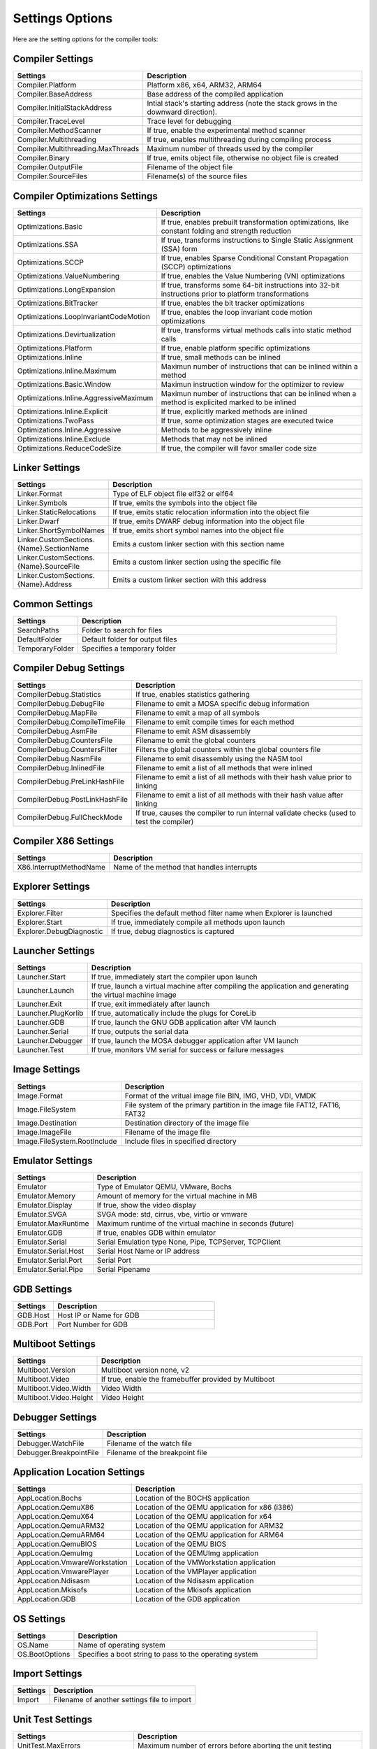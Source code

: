 ################
Settings Options
################

Here are the setting options for the compiler tools:

Compiler Settings
-----------------

.. csv-table::
   :header: "Settings", "Description"
   :widths: 50, 200

    Compiler.Platform,"Platform x86, x64, ARM32, ARM64"
    Compiler.BaseAddress,Base address of the compiled application
	Compiler.InitialStackAddress,Intial stack's starting address (note the stack grows in the downward direction).
    Compiler.TraceLevel,Trace level for debugging
    Compiler.MethodScanner,"If true, enable the experimental method scanner"
    Compiler.Multithreading,"If true, enables multithreading during compiling process"
    Compiler.Multithreading.MaxThreads,Maximum number of threads used by the compiler
    Compiler.Binary,"If true, emits object file, otherwise no object file is created"
    Compiler.OutputFile,Filename of the object file
    Compiler.SourceFiles,Filename(s) of the source files

Compiler Optimizations Settings
-------------------------------

.. csv-table::
   :header: "Settings", "Description"
   :widths: 50, 200

    Optimizations.Basic,"If true, enables prebuilt transformation optimizations, like constant folding and strength reduction"
    Optimizations.SSA,"If true, transforms instructions to Single Static Assignment (SSA) form"
    Optimizations.SCCP,"If true, enables Sparse Conditional Constant Propagation (SCCP) optimizations"
    Optimizations.ValueNumbering,"If true, enables the Value Numbering (VN) optimizations"
    Optimizations.LongExpansion,"If true, transforms some 64-bit instructions into 32-bit instructions prior to platform transformations"
    Optimizations.BitTracker,"If true, enables the bit tracker optimizations"
    Optimizations.LoopInvariantCodeMotion,"If true, enables the loop invariant code motion optimizations"
    Optimizations.Devirtualization,"If true, transforms virtual methods calls into static method calls"
    Optimizations.Platform,"If true, enable platform specific optimizations"
    Optimizations.Inline,"If true, small methods can be inlined"
    Optimizations.Inline.Maximum,Maximun number of instructions that can be inlined within a method
	Optimizations.Basic.Window,Maximun instruction window for the optimizer to review
    Optimizations.Inline.AggressiveMaximum,Maximun number of instructions that can be inlined when a method is explicited marked to be inlined
    Optimizations.Inline.Explicit,"If true, explicitly marked methods are inlined"
    Optimizations.TwoPass,"If true, some optimization stages are executed twice"
    Optimizations.Inline.Aggressive,Methods to be aggressively inline
    Optimizations.Inline.Exclude,Methods that may not be inlined
	Optimizations.ReduceCodeSize,"If true, the compiler will favor smaller code size"

Linker Settings
---------------

.. csv-table::
   :header: "Settings", "Description"
   :widths: 50, 200

    Linker.Format,Type of ELF object file elf32 or elf64
    Linker.Symbols,"If true, emits the symbols into the object  file"
    Linker.StaticRelocations,"If true, emits static relocation information into the object file"
    Linker.Dwarf,"If true, emits DWARF debug information into the object file"
    Linker.ShortSymbolNames,"If true, emits short symbol names into the object file"
    Linker.CustomSections.{Name}.SectionName,Emits a custom linker section with this section name
    Linker.CustomSections.{Name}.SourceFile,Emits a custom linker section using the specific file
    Linker.CustomSections.{Name}.Address,Emits a custom linker section with this address

Common Settings
---------------

.. csv-table::
   :header: "Settings", "Description"
   :widths: 50, 200

    SearchPaths,Folder to search for files
    DefaultFolder,Default folder for output files
    TemporaryFolder,Specifies a temporary folder

Compiler Debug Settings
-----------------------

.. csv-table::
   :header: "Settings", "Description"
   :widths: 50, 200

    CompilerDebug.Statistics,"If true, enables statistics gathering"
    CompilerDebug.DebugFile,Filename to emit a MOSA specific debug information
    CompilerDebug.MapFile,Filename to emit a map of all symbols
    CompilerDebug.CompileTimeFile,Filename to emit compile times for each method
    CompilerDebug.AsmFile,Filename to emit ASM disassembly
    CompilerDebug.CountersFile,Filename to emit the global counters
	CompilerDebug.CountersFilter,Filters the global counters within the global counters file
    CompilerDebug.NasmFile,Filename to emit disassembly using the NASM tool
    CompilerDebug.InlinedFile,Filename to emit a list of all methods that were inlined
    CompilerDebug.PreLinkHashFile,Filename to emit a list of all methods with their hash value prior to linking
    CompilerDebug.PostLinkHashFile,Filename to emit a list of all methods with their hash value after linking
	CompilerDebug.FullCheckMode,"If true, causes the compiler to run internal validate checks (used to test the compiler)"

Compiler X86 Settings
---------------------

.. csv-table::
   :header: "Settings", "Description"
   :widths: 50, 200

    X86.InterruptMethodName,Name of the method that handles interrupts

Explorer Settings
-----------------

.. csv-table::
   :header: "Settings", "Description"
   :widths: 50, 200

    Explorer.Filter,Specifies the default method filter name when Explorer is launched
	Explorer.Start,"If true, immediately compile all methods upon launch"
	Explorer.DebugDiagnostic,"If true, debug diagnostics is captured"

Launcher Settings
-----------------

.. csv-table::
   :header: "Settings", "Description"
   :widths: 50, 200

    Launcher.Start,"If true, immediately start the compiler upon launch"
    Launcher.Launch,"If true, launch a virtual machine after compiling the application and generating the virtual machine image"
    Launcher.Exit,"If true, exit immediately after launch"
    Launcher.PlugKorlib,"If true, automatically include the plugs for CoreLib"
    Launcher.GDB,"If true, launch the GNU GDB application after VM launch"
	Launcher.Serial,"If true, outputs the serial data"
    Launcher.Debugger,"If true, launch the MOSA debugger application after VM launch"
    Launcher.Test,"If true, monitors VM serial for success or failure messages"

Image Settings
--------------

.. csv-table::
   :header: "Settings", "Description"
   :widths: 50, 200

    Image.Format,"Format of the vritual image file BIN, IMG, VHD, VDI, VMDK"
    Image.FileSystem,"File system of the primary partition in the image file FAT12, FAT16, FAT32"
    Image.Destination,Destination directory of the image file
    Image.ImageFile,Filename of the image file
	Image.FileSystem.RootInclude,Include files in specified directory

Emulator Settings
-----------------

.. csv-table::
   :header: "Settings", "Description"
   :widths: 50, 200

    Emulator,"Type of Emulator QEMU, VMware, Bochs"
    Emulator.Memory,Amount of memory for the virtual machine in MB
    Emulator.Display,"If true, show the video display"
	Emulator.SVGA,"SVGA mode: std, cirrus, vbe, virtio or vmware"
	Emulator.MaxRuntime,Maximum runtime of the virtual machine in seconds (future)
    Emulator.GDB,"If true, enables GDB within emulator"
    Emulator.Serial,"Serial Emulation type None, Pipe, TCPServer, TCPClient"
    Emulator.Serial.Host,Serial Host Name or IP address
    Emulator.Serial.Port,Serial Port
    Emulator.Serial.Pipe,Serial Pipename

GDB Settings
------------

.. csv-table::
   :header: "Settings", "Description"
   :widths: 50, 200

    GDB.Host,Host IP or Name for GDB
    GDB.Port,Port Number for GDB

Multiboot Settings
------------------

.. csv-table::
   :header: "Settings", "Description"
   :widths: 50, 200

    Multiboot.Version,"Multiboot version none, v2"
    Multiboot.Video,"If true, enable the framebuffer provided by Multiboot"
    Multiboot.Video.Width,Video Width
    Multiboot.Video.Height,Video Height

Debugger Settings
-----------------

.. csv-table::
   :header: "Settings", "Description"
   :widths: 50, 200

    Debugger.WatchFile,Filename of the watch file
    Debugger.BreakpointFile,Filename of the breakpoint file

Application Location Settings
-----------------------------

.. csv-table::
   :header: "Settings", "Description"
   :widths: 50, 200

    AppLocation.Bochs,Location of the BOCHS application
    AppLocation.QemuX86,Location of the QEMU application for x86 (i386)
    AppLocation.QemuX64,Location of the QEMU application for x64
    AppLocation.QemuARM32,Location of the QEMU application for ARM32
    AppLocation.QemuARM64,Location of the QEMU application for ARM64
    AppLocation.QemuBIOS,Location of the QEMU BIOS
    AppLocation.QemuImg,Location of the QEMUImg application
	AppLocation.VmwareWorkstation, Location of the VMWorkstation application
    AppLocation.VmwarePlayer,Location of the VMPlayer application
    AppLocation.Ndisasm,Location of the Ndisasm application
    AppLocation.Mkisofs,Location of the Mkisofs application
    AppLocation.GDB,Location of the GDB application

OS Settings
-----------------------------

.. csv-table::
   :header: "Settings", "Description"
   :widths: 50, 200

    OS.Name, Name of operating system
	OS.BootOptions, Specifies a boot string to pass to the operating system

Import Settings
---------------

.. csv-table::
   :header: "Settings", "Description"
   :widths: 50, 200

    Import,Filename of another settings file to import


Unit Test Settings
---------------

.. csv-table::
   :header: "Settings", "Description"
   :widths: 50, 200

    UnitTest.MaxErrors,Maximum number of errors before aborting the unit testing
	UnitTest.Connection.TimeOut,Maximum connection timeout in milliseconds before retrying
	UnitTest.Connection.MaxAttempts,Maximun number of restart attempts before aborting the unit tests
    UnitTest.Filter,Specifies the default method filter name when Explorer is launched
